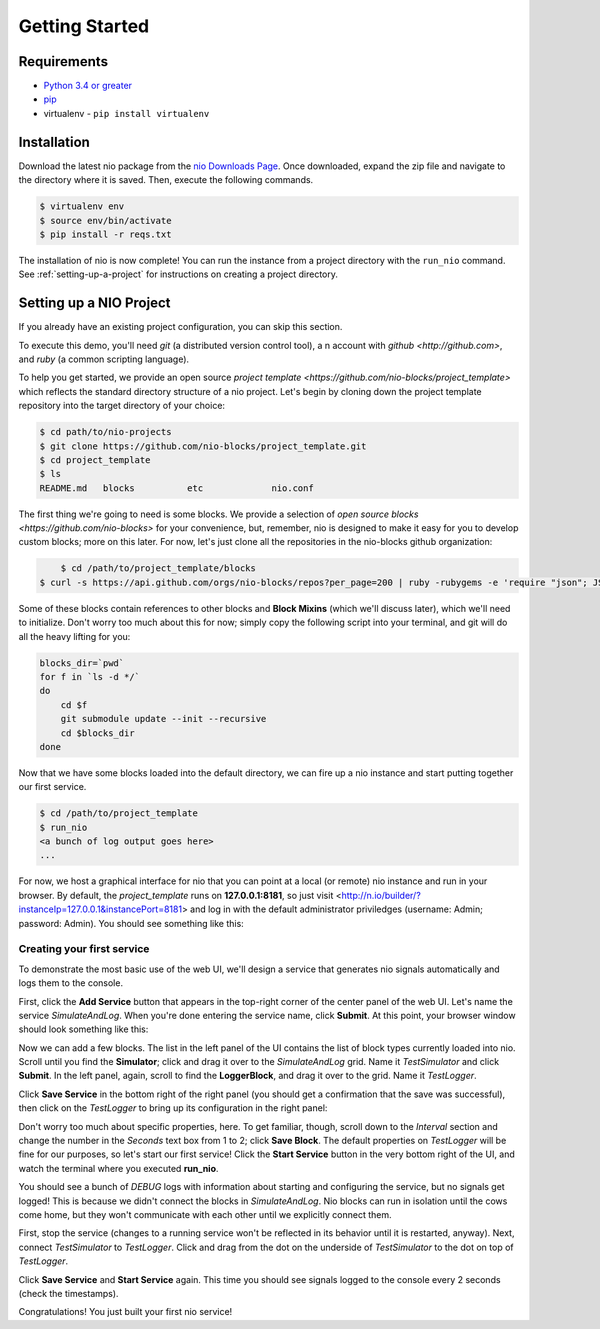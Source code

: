 Getting Started
===============

Requirements
------------

* `Python 3.4 or greater <https://www.python.org/download/>`_
* `pip <https://pip.pypa.io/en/latest/installing.html>`_
* virtualenv - ``pip install virtualenv``


Installation
------------

Download the latest nio package from the `nio Downloads Page <http://n.io/download>`_. Once downloaded, expand the zip file and navigate to the directory where it is saved. Then, execute the following commands.

.. code-block:: bash

    $ virtualenv env
    $ source env/bin/activate
    $ pip install -r reqs.txt


The installation of nio is now complete! You can run the instance from a project directory with the ``run_nio`` command. See :ref:`setting-up-a-project` for instructions on creating a project directory.

.. _setting-up-a-project:

Setting up a NIO Project
--------------------

If you already have an existing project configuration, you can skip this section.

To execute this demo, you'll need `git` (a distributed version control tool), a n account with `github <http://github.com>`, and `ruby` (a common scripting language).

To help you get started, we provide an open source `project template <https://github.com/nio-blocks/project_template>` which reflects the standard directory structure of a nio project. Let's begin by cloning down the project template repository into the target directory of your choice:

.. code-block:: bash

    $ cd path/to/nio-projects
    $ git clone https://github.com/nio-blocks/project_template.git
    $ cd project_template
    $ ls
    README.md	blocks		etc		nio.conf
    
The first thing we're going to need is some blocks. We provide a selection of `open source blocks <https://github.com/nio-blocks>` for your convenience, but, remember, nio is designed to make it easy for you to develop custom blocks; more on this later. For now, let's just clone all the repositories in the nio-blocks github organization:

.. code-block:: bash

	$ cd /path/to/project_template/blocks
    $ curl -s https://api.github.com/orgs/nio-blocks/repos?per_page=200 | ruby -rubygems -e 'require "json"; JSON.load(STDIN.read).each { |repo| %x[git clone #{repo["ssh_url"]} ]}'

Some of these blocks contain references to other blocks and **Block Mixins** (which we'll discuss later), which we'll need to initialize. Don't worry too much about this for now; simply copy the following script into your terminal, and git will do all the heavy lifting for you:

.. code-block:: bash

    blocks_dir=`pwd`
    for f in `ls -d */`
    do
        cd $f
        git submodule update --init --recursive
        cd $blocks_dir
    done
    
Now that we have some blocks loaded into the default directory, we can fire up a nio instance and start putting together our first service.
    
.. code-block:: bash    
    
    $ cd /path/to/project_template
    $ run_nio
    <a bunch of log output goes here>
    ...

For now, we host a graphical interface for nio that you can point at a local (or remote) nio instance and run in your browser. By default, the `project_template` runs on **127.0.0.1:8181**, so just visit <http://n.io/builder/?instanceIp=127.0.0.1&instancePort=8181> and log in with the default administrator priviledges (username: Admin; password: Admin). You should see something like this:

.. image:: files/blank_ui.png

Creating your first service
~~~~~~~~~~~~~~~~~~~~~~~~~~~

To demonstrate the most basic use of the web UI, we'll design a service that generates nio signals automatically and logs them to the console.

First, click the **Add Service** button that appears in the top-right corner of the center panel of the web UI. Let's name the service `SimulateAndLog`. When you're done entering the service name, click **Submit**. At this point, your browser window should look something like this:

.. image:: files/sim_log_fresh.png

Now we can add a few blocks. The list in the left panel of the UI contains the list of block types currently loaded into nio. Scroll until you find the **Simulator**; click and drag it over to the `SimulateAndLog` grid. Name it `TestSimulator` and click **Submit**. In the left panel, again, scroll to find the **LoggerBlock**, and drag it over to the grid. Name it `TestLogger`.

Click **Save Service** in the bottom right of the right panel (you should get a confirmation that the save was successful), then click on the `TestLogger` to bring up its configuration in the right panel:

.. image:: files/sim_log_config.png

Don't worry too much about specific properties, here. To get familiar, though, scroll down to the `Interval` section and change the number in the `Seconds` text box from 1 to 2; click **Save Block**. The default properties on `TestLogger` will be fine for our purposes, so let's start our first service! Click the **Start Service** button in the very bottom right of the UI, and watch the terminal where you executed **run_nio**.

You should see a bunch of `DEBUG` logs with information about starting and configuring the service, but no signals get logged! This is because we didn't connect the blocks in `SimulateAndLog`. Nio blocks can run in isolation until the cows come home, but they won't communicate with each other until we explicitly connect them.

First, stop the service (changes to a running service won't be reflected in its behavior until it is restarted, anyway). Next, connect `TestSimulator` to `TestLogger`. Click and drag from the dot on the underside of `TestSimulator` to the dot on top of `TestLogger`.

.. image:: files/sim_log_connected.png

Click **Save Service** and **Start Service** again. This time you should see signals logged to the console every 2 seconds (check the timestamps).

Congratulations! You just built your first nio service!

